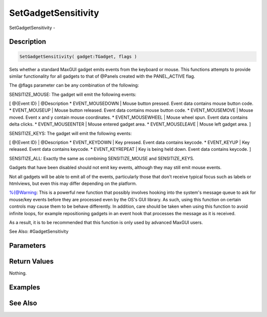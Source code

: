.. _func_maxgui_setgadgetsensitivity:

====================
SetGadgetSensitivity
====================

SetGadgetSensitivity - 

Description
===========

.. code-block:: blitzmax

    SetGadgetSensitivity( gadget:TGadget, flags )

Sets whether a standard MaxGUI gadget emits events from the keyboard or mouse.
This functions attempts to provide similar functionality for all gadgets to that of @Panels created with the PANEL_ACTIVE flag.

The @flags parameter can be any combination of the following:

SENSITIZE_MOUSE: The gadget will emit the following events:

[ @{Event ID} | @Description
* EVENT_MOUSEDOWN | Mouse button pressed. Event data contains mouse button code.
* EVENT_MOUSEUP | Mouse button released. Event data contains mouse button code.
* EVENT_MOUSEMOVE | Mouse moved. Event x and y contain mouse coordinates.
* EVENT_MOUSEWHEEL | Mouse wheel spun. Event data contains delta clicks.
* EVENT_MOUSEENTER | Mouse entered gadget area.
* EVENT_MOUSELEAVE | Mouse left gadget area.
]

SENSITIZE_KEYS: The gadget will emit the following events:

[ @{Event ID} | @Description
* EVENT_KEYDOWN | Key pressed. Event data contains keycode.
* EVENT_KEYUP | Key released. Event data contains keycode.
* EVENT_KEYREPEAT | Key is being held down. Event data contains keycode.
]

SENSITIZE_ALL: Exactly the same as combining SENSITIZE_MOUSE and SENSITIZE_KEYS.

Gadgets that have been disabled should not emit key events, although they may still emit mouse events.

Not all gadgets will be able to emit all of the events, particularly those that don't receive typical focus
such as labels or htmlviews, but even this may differ depending on the platform.

%{@Warning: This is a powerful new function that possibly involves hooking into the system's message queue
to ask for mouse/key events before they are processed even by the OS's GUI library. As such, using this function
on certain controls may cause them to be behave differently. In addition, care should be taken when using
this function to avoid infinite loops, for example repositioning gadgets in an event hook that processes the
message as it is received.

As a result, it is to be recommended that this function is only used by advanced MaxGUI users.

See Also: #GadgetSensitivity

Parameters
==========

Return Values
=============

Nothing.

Examples
========

See Also
========



